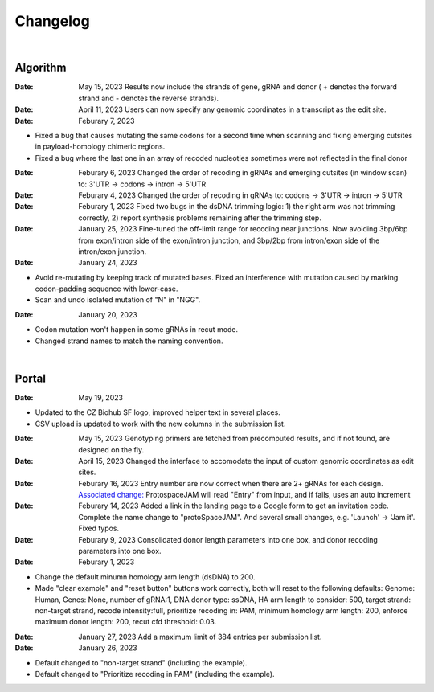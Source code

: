 Changelog
=========

|

Algorithm
---------

:Date: May 15, 2023 |enhancement 9aac65| Results now include the strands of gene, gRNA and donor ( + denotes the forward strand and - denotes the reverse strands). 

:Date: April 11, 2023 |enhancement 6b9db| Users can now specify any genomic coordinates in a transcript as the edit site. 

:Date: Feburary 7, 2023
* |bug fix 6e2e5| Fixed a bug that causes mutating the same codons for a second time when scanning and fixing emerging cutsites in payload-homology chimeric regions. 
* |bug fix 82c61| Fixed a bug where the last one in an array of recoded nucleoties sometimes were not reflected in the final donor

:Date: Feburary 6, 2023 |enhancement 78fd0| Changed the order of recoding in gRNAs and emerging cutsites (in window scan) to: 3'UTR -> codons -> intron -> 5'UTR

:Date: Feburary 4, 2023 |enhancement 7da6a| Changed the order of recoding in gRNAs to: codons -> 3'UTR -> intron -> 5'UTR

:Date: Feburary 1, 2023 |bug fix e20ed| Fixed two bugs in the dsDNA trimming logic: 1) the right arm was not trimming correctly, 2) report synthesis problems remaining after the trimming step.

:Date: January 25, 2023 |enhancement bf85b| Fine-tuned the off-limit range for recoding near junctions. Now avoiding 3bp/6bp from exon/intron side of the exon/intron junction, and 3bp/2bp from intron/exon side of the intron/exon junction.

:Date: January 24, 2023
* |bug fix f87f4| Avoid re-mutating by keeping track of mutated bases. Fixed an interference with mutation caused by marking codon-padding sequence with lower-case.
* |enhancement f87f4| Scan and undo isolated mutation of "N" in "NGG".

:Date: January 20, 2023
* |bug fix 94ea9| Codon mutation won't happen in some gRNAs in recut mode.
* |enhancement c2e92| Changed strand names to match the naming convention.

|

Portal
------
:Date: May 19, 2023
* |enhancement 04401| Updated to the CZ Biohub SF logo, improved helper text in several places.
* |bug fix 04401| CSV upload is updated to work with the new columns in the submission list.

:Date: May 15, 2023 |enhancement c7d70| Genotyping primers are fetched from precomputed results, and if not found, are designed on the fly.

:Date: April 15, 2023 |enhancement 6b9db| Changed the interface to accomodate the input of custom genomic coordinates as edit sites. 

:Date: Feburary 16, 2023 |bug fix 004c6| Entry number are now correct when there are 2+ gRNAs for each design. `Associated change: <https://github.com/czbiohub/protoSpaceJAM-portal/commit/68d37db4642fea22d3738ef5c37da3b9331004c6>`_ ProtospaceJAM will read "Entry" from input, and if fails, uses an auto increment

:Date: Feburary 14, 2023 |enhancement 49990| Added a link in the landing page to a Google form to get an invitation code. Complete the name change to "protoSpaceJAM". And several small changes, e.g. 'Launch' -> 'Jam it'. Fixed typos.

:Date: Feburary 9, 2023 |enhancement dced1| Consolidated donor length parameters into one box, and donor recoding parameters into one box.

:Date: Feburary 1, 2023
* |enhancement b6b91| Change the default minumn homology arm length (dsDNA) to 200.
* |bug fix b6b91| Made "clear example" and "reset button" buttons work correctly, both will reset to the following defaults: Genome: Human, Genes: None, number of gRNA:1, DNA donor type: ssDNA, HA arm length to consider: 500, target strand: non-target strand, recode intensity:full, prioritize recoding in: PAM, minimum homology arm length: 200, enforce maximum donor length: 200, recut cfd threshold: 0.03.

:Date: January 27, 2023 |enhancement f0ad7| Add a maximum limit of 384 entries per submission list.

:Date: January 26, 2023

* |enhancement 0c23a| Default changed to "non-target strand" (including the example).
* |enhancement 54621| Default changed to "Prioritize recoding in PAM" (including the example).

.. |enhancement 04401| image:: https://img.shields.io/badge/04401-enhancement-green
    :target: https://github.com/czbiohub/protoSpaceJAM-portal/commit/d388b8d19d7d1468d4463e0b7061dce1af004401
.. |bug fix 04401| image:: https://img.shields.io/badge/04401-bug%20fix-red
    :target: https://github.com/czbiohub/protoSpaceJAM-portal/commit/d388b8d19d7d1468d4463e0b7061dce1af004401
.. |enhancement 9aac65| image:: https://img.shields.io/badge/9aac65-enhancement-green
    :target: https://github.com/czbiohub/protoSpaceJAM/commit/0566a4d2c79d50190e4df1908d374d4bbb9aac65
.. |enhancement c7d70| image:: https://img.shields.io/badge/c7d70-enhancement-green
    :target: https://github.com/czbiohub/protoSpaceJAM-portal/commit/5631fc0dfb6af3d21a48086c3185ebfdd70c7d70
.. |enhancement ec722| image:: https://img.shields.io/badge/ec722-enhancement-green
    :target: https://github.com/czbiohub/protoSpaceJAM-portal/commit/188f96a2a136678df5a08ee4668a9af3ffaec722
.. |enhancement 6b9db| image:: https://img.shields.io/badge/6b9db-enhancement-green
    :target: https://github.com/czbiohub/protoSpaceJAM/commit/8778e69416078ed2f29499d916724aaac126b9db
.. |bug fix 94ea9| image:: https://img.shields.io/badge/94ea9-bug%20fix-red
    :target: https://github.com/czbiohub/protospaceX/commit/3662c9a9b02e958fd3d6f8a94625470b07b94ea9
.. |bug fix f87f4| image:: https://img.shields.io/badge/f87f4-bug%20fix-red
    :target: https://github.com/czbiohub/protospaceX/commit/98ab6e0dc698effa2441542771d7d82abbdf87f4
.. |enhancement f87f4| image:: https://img.shields.io/badge/f87f4-enhancement-green
    :target: https://github.com/czbiohub/protospaceX/commit/98ab6e0dc698effa2441542771d7d82abbdf87f4
.. |enhancement c2e92| image:: https://img.shields.io/badge/c2e92-enhancement-green
    :target: https://github.com/czbiohub/protospaceX/commit/1b7c70cf2eb6ca6ae8f4783b9337d86a5c7c2e92
.. |enhancement f0ad7| image:: https://img.shields.io/badge/f0ad7-enhancement-green
    :target: https://github.com/czbiohub/protospaceX-portal/commit/687f8faab0839d65da990c9bcbc6487100ff0ad7
.. |enhancement bf85b| image:: https://img.shields.io/badge/bf85b-enhancement-green
    :target: https://github.com/czbiohub/protospaceX/commit/820ed9004c8d33136417ff22733d6812571bf85b
.. |enhancement 0c23a| image:: https://img.shields.io/badge/0c23a-enhancement-green
    :target: https://github.com/czbiohub/protospaceX-portal/commit/823eaff78a281fdfd2627dff329974ccee20c23a
.. |enhancement 54621| image:: https://img.shields.io/badge/54621-enhancement-green
    :target: https://github.com/czbiohub/protospaceX-portal/commit/e80b823bbe1f2a95a9afa6655305402203554621
.. |enhancement b6b91| image:: https://img.shields.io/badge/b6b91-enhancement-green
    :target: https://github.com/czbiohub/protospaceX-portal/commit/1fd046d24253d0fdc8d13d5f1ef9c5f6644b6b91
.. |bug fix b6b91| image:: https://img.shields.io/badge/b6b91-bug%20fix-red
    :target: https://github.com/czbiohub/protospaceX-portal/commit/1fd046d24253d0fdc8d13d5f1ef9c5f6644b6b91
.. |bug fix e20ed| image:: https://img.shields.io/badge/e20ed-bug%20fix-red
    :target: https://github.com/czbiohub/protospaceX/commit/67a4e0df5a33b023e2de834039b4fddd416e20ed
.. |enhancement 7da6a| image:: https://img.shields.io/badge/7da6a-enhancement-green
    :target: https://github.com/czbiohub/protospaceX/commit/1b37873b25f1c0f912f2a3c78445933f1887da6a
.. |enhancement 78fd0| image:: https://img.shields.io/badge/78fd0-enhancement-green
    :target: https://github.com/czbiohub/protospaceX/commit/b70c9762a756355697a7643e0c07af70f4f78fd0
.. |bug fix 6e2e5| image:: https://img.shields.io/badge/6e2e5-bug%20fix-red
    :target: https://github.com/czbiohub/protospaceX/commit/d3b5610d73fd75fa89a9948eb80733bf5286e2e5
.. |bug fix 82c61| image:: https://img.shields.io/badge/82c61-bug%20fix-red
    :target: https://github.com/czbiohub/protospaceX/commit/f94f320dbb9fba33fc6927d39bc2db950ce82c61
.. |enhancement dced1| image:: https://img.shields.io/badge/dced1-enhancement-green
    :target: https://github.com/czbiohub/protospaceX-portal/commit/3818cc5f92e26f170251d950cbadad11c04dced1
.. |enhancement 49990| image:: https://img.shields.io/badge/49990-enhancement-green
    :target: https://github.com/czbiohub/protospaceX-portal/commit/b006e6c3280f0ff09a279e35ec93fb7eb3849990
.. |bug fix 004c6| image:: https://img.shields.io/badge/004c6-bug%20fix-red
    :target: https://github.com/czbiohub/protoSpaceJAM-portal/tree/68d37db4642fea22d3738ef5c37da3b9331004c6

.. autosummary::
   :toctree: generated
